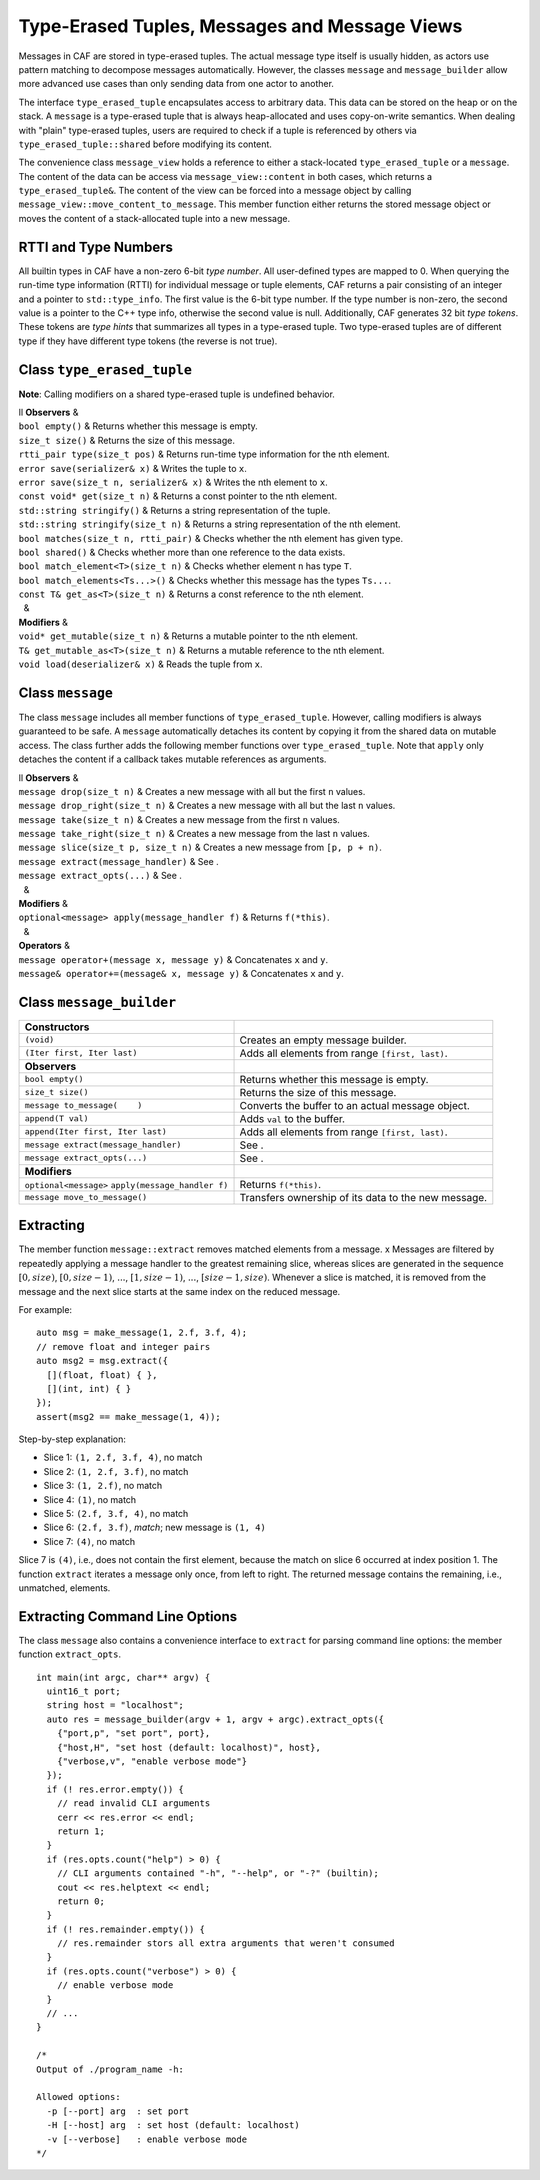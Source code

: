 .. _message:

Type-Erased Tuples, Messages and Message Views
==============================================

Messages in CAF are stored in type-erased tuples. The actual message type itself is usually hidden, as actors use pattern matching to decompose messages automatically. However, the classes ``message`` and ``message_builder`` allow more advanced use cases than only sending data from one actor to another.

The interface ``type_erased_tuple`` encapsulates access to arbitrary data. This data can be stored on the heap or on the stack. A ``message`` is a type-erased tuple that is always heap-allocated and uses copy-on-write semantics. When dealing with "plain" type-erased tuples, users are required to check if a tuple is referenced by others via ``type_erased_tuple::shared`` before modifying its content.

The convenience class ``message_view`` holds a reference to either a stack-located ``type_erased_tuple`` or a ``message``. The content of the data can be access via ``message_view::content`` in both cases, which returns a ``type_erased_tuple&``. The content of the view can be forced into a message object by calling ``message_view::move_content_to_message``. This member function either returns the stored message object or moves the content of a stack-allocated tuple into a new message.

.. _rtti-and-type-numbers:

RTTI and Type Numbers
---------------------

All builtin types in CAF have a non-zero 6-bit *type number*. All user-defined types are mapped to 0. When querying the run-time type information (RTTI) for individual message or tuple elements, CAF returns a pair consisting of an integer and a pointer to ``std::type_info``. The first value is the 6-bit type number. If the type number is non-zero, the second value is a pointer to the C++ type info, otherwise the second value is null. Additionally, CAF generates 32 bit *type tokens*. These tokens are *type hints* that summarizes all types in a type-erased tuple. Two type-erased tuples are of different type if they have different type tokens (the reverse is not true).

.. _class-type_erased_tuple:

Class ``type_erased_tuple``
---------------------------

**Note**: Calling modifiers on a shared type-erased tuple is undefined behavior.

| ll **Observers** &  
| ``bool empty()`` & Returns whether this message is empty.
| ``size_t size()`` & Returns the size of this message.
| ``rtti_pair type(size_t pos)`` & Returns run-time type information for the nth element.
| ``error save(serializer& x)`` & Writes the tuple to ``x``.
| ``error save(size_t n, serializer& x)`` & Writes the nth element to ``x``.
| ``const void* get(size_t n)`` & Returns a const pointer to the nth element.
| ``std::string stringify()`` & Returns a string representation of the tuple.
| ``std::string stringify(size_t n)`` & Returns a string representation of the nth element.
| ``bool matches(size_t n, rtti_pair)`` & Checks whether the nth element has given type.
| ``bool shared()`` & Checks whether more than one reference to the data exists.
| ``bool match_element<T>(size_t n)`` & Checks whether element ``n`` has type ``T``.
| ``bool match_elements<Ts...>()`` & Checks whether this message has the types ``Ts...``.
| ``const T& get_as<T>(size_t n)`` & Returns a const reference to the nth element.
|   &  
| **Modifiers** &  
| ``void* get_mutable(size_t n)`` & Returns a mutable pointer to the nth element.
| ``T& get_mutable_as<T>(size_t n)`` & Returns a mutable reference to the nth element.
| ``void load(deserializer& x)`` & Reads the tuple from ``x``.

.. _class-message:

Class ``message``
-----------------

The class ``message`` includes all member functions of ``type_erased_tuple``. However, calling modifiers is always guaranteed to be safe. A ``message`` automatically detaches its content by copying it from the shared data on mutable access. The class further adds the following member functions over ``type_erased_tuple``. Note that ``apply`` only detaches the content if a callback takes mutable references as arguments.

| ll **Observers** &  
| ``message drop(size_t n)`` & Creates a new message with all but the first ``n`` values.
| ``message drop_right(size_t n)`` & Creates a new message with all but the last ``n`` values.
| ``message take(size_t n)`` & Creates a new message from the first ``n`` values.
| ``message take_right(size_t n)`` & Creates a new message from the last ``n`` values.
| ``message slice(size_t p, size_t n)`` & Creates a new message from ``[p, p + n)``.
| ``message extract(message_handler)`` & See .
| ``message extract_opts(...)`` & See .
|   &  
| **Modifiers** &  
| ``optional<message> apply(message_handler f)`` & Returns ``f(*this)``.
|   &  
| **Operators** &  
| ``message operator+(message x, message y)`` & Concatenates ``x`` and ``y``.
| ``message& operator+=(message& x, message y)`` & Concatenates ``x`` and ``y``.

.. _class-message_builder:

Class ``message_builder``
-------------------------

================================================== ===================================================
**Constructors**                                    
================================================== ===================================================
``(void)``                                         Creates an empty message builder.
``(Iter first, Iter last)``                        Adds all elements from range ``[first, last)``.
                                                    
**Observers**                                       
``bool empty()``                                   Returns whether this message is empty.
``size_t size()``                                  Returns the size of this message.
``message to_message(    )``                       Converts the buffer to an actual message object.
``append(T val)``                                  Adds ``val`` to the buffer.
``append(Iter first, Iter last)``                  Adds all elements from range ``[first, last)``.
``message extract(message_handler)``               See .
``message extract_opts(...)``                      See .
                                                    
**Modifiers**                                       
``optional<message>`` ``apply(message_handler f)`` Returns ``f(*this)``.
``message move_to_message()``                      Transfers ownership of its data to the new message.
================================================== ===================================================

.. _extract:

Extracting
----------

The member function ``message::extract`` removes matched elements from a message. x Messages are filtered by repeatedly applying a message handler to the greatest remaining slice, whereas slices are generated in the sequence :math:`[0,
size)`, :math:`[0, size-1)`, :math:`...`, :math:`[1, size-1)`, :math:`...`, :math:`[size-1, size)`. Whenever a slice is matched, it is removed from the message and the next slice starts at the same index on the reduced message.

For example:

::

   auto msg = make_message(1, 2.f, 3.f, 4);
   // remove float and integer pairs
   auto msg2 = msg.extract({
     [](float, float) { },
     [](int, int) { }
   });
   assert(msg2 == make_message(1, 4));

Step-by-step explanation:

-  Slice 1: ``(1, 2.f, 3.f, 4)``, no match

-  Slice 2: ``(1, 2.f, 3.f)``, no match

-  Slice 3: ``(1, 2.f)``, no match

-  Slice 4: ``(1)``, no match

-  Slice 5: ``(2.f, 3.f, 4)``, no match

-  Slice 6: ``(2.f, 3.f)``, *match*; new message is ``(1, 4)``

-  Slice 7: ``(4)``, no match

Slice 7 is ``(4)``, i.e., does not contain the first element, because the match on slice 6 occurred at index position 1. The function ``extract`` iterates a message only once, from left to right. The returned message contains the remaining, i.e., unmatched, elements.

.. _extract-opts:

Extracting Command Line Options
-------------------------------

The class ``message`` also contains a convenience interface to ``extract`` for parsing command line options: the member function ``extract_opts``.

::

   int main(int argc, char** argv) {
     uint16_t port;
     string host = "localhost";
     auto res = message_builder(argv + 1, argv + argc).extract_opts({
       {"port,p", "set port", port},
       {"host,H", "set host (default: localhost)", host},
       {"verbose,v", "enable verbose mode"}
     });
     if (! res.error.empty()) {
       // read invalid CLI arguments
       cerr << res.error << endl;
       return 1;
     }
     if (res.opts.count("help") > 0) {
       // CLI arguments contained "-h", "--help", or "-?" (builtin);
       cout << res.helptext << endl;
       return 0;
     }
     if (! res.remainder.empty()) {
       // res.remainder stors all extra arguments that weren't consumed
     }
     if (res.opts.count("verbose") > 0) {
       // enable verbose mode
     }
     // ...
   }

   /*
   Output of ./program_name -h:

   Allowed options:
     -p [--port] arg  : set port
     -H [--host] arg  : set host (default: localhost)
     -v [--verbose]   : enable verbose mode
   */

